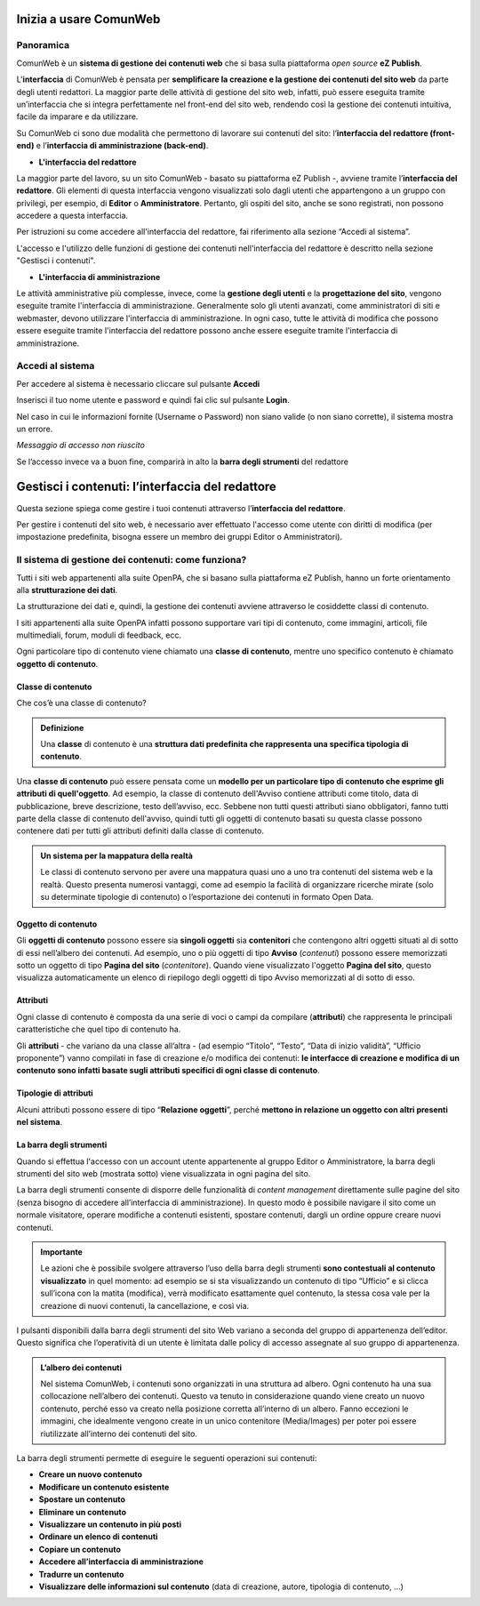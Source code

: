 
.. _h5a75316a23c415f4e435737646e782e:

Inizia a usare ComunWeb
***********************

.. _hf464843526245477320527c5120671:

Panoramica
==========

ComunWeb è un \ |STYLE0|\  che si basa sulla piattaforma \ |STYLE1|\  \ |STYLE2|\ . 

L'\ |STYLE3|\  di ComunWeb è pensata per \ |STYLE4|\  da parte degli utenti redattori. La maggior parte delle attività di gestione del sito web, infatti, può essere eseguita tramite un’interfaccia che si integra perfettamente nel front-end del sito web, rendendo così la gestione dei contenuti intuitiva, facile da imparare e da utilizzare.

Su ComunWeb ci sono due modalità che permettono di lavorare sui contenuti del sito: l’\ |STYLE5|\  e l’\ |STYLE6|\ .

* \ |STYLE7|\ 

La maggior parte del lavoro, su un sito ComunWeb - basato su piattaforma eZ Publish -, avviene tramite l’\ |STYLE8|\ . Gli elementi di questa interfaccia vengono visualizzati solo dagli utenti che appartengono a un gruppo con privilegi, per esempio, di \ |STYLE9|\  o \ |STYLE10|\ . Pertanto, gli ospiti del sito, anche se sono registrati, non possono accedere a questa interfaccia. 

Per istruzioni su come accedere all'interfaccia del redattore, fai riferimento alla sezione “Accedi al sistema”.

L'accesso e l'utilizzo delle funzioni di gestione dei contenuti nell'interfaccia del redattore è descritto nella sezione "Gestisci i contenuti".

* \ |STYLE11|\ 

Le attività amministrative più complesse, invece, come la \ |STYLE12|\  e la \ |STYLE13|\ , vengono eseguite tramite l'interfaccia di amministrazione. Generalmente solo gli utenti avanzati, come amministratori di siti e webmaster, devono utilizzare l'interfaccia di amministrazione. In ogni caso, tutte le attività di modifica che possono essere eseguite tramite l'interfaccia del redattore possono anche essere eseguite tramite l'interfaccia di amministrazione.

.. _h4415848433f221aec1a14347f613e:

Accedi al sistema
=================

Per accedere al sistema è necessario cliccare sul pulsante \ |STYLE14|\ 

Inserisci il tuo nome utente e password e quindi fai clic sul pulsante \ |STYLE15|\ .

Nel caso in cui le informazioni fornite (Username o Password) non siano valide (o non siano corrette), il sistema mostra un errore.

\ |STYLE16|\ 

Se l’accesso invece va a buon fine, comparirà in alto la \ |STYLE17|\  del redattore 

.. _h50f222f584470655b17a9783d1046:

Gestisci i contenuti: l’interfaccia del redattore
*************************************************

Questa sezione spiega come gestire i tuoi contenuti attraverso l’\ |STYLE18|\ . 

Per gestire i contenuti del sito web, è necessario aver effettuato l'accesso come utente con diritti di modifica (per impostazione predefinita, bisogna essere un membro dei gruppi Editor o Amministratori).

.. _h117f26752b3d1b796c432369501ce22:

Il sistema di gestione dei contenuti: come funziona?
====================================================

Tutti i siti web appartenenti alla suite OpenPA, che si basano sulla piattaforma eZ Publish, hanno un forte orientamento alla \ |STYLE19|\ . 

La strutturazione dei dati e, quindi, la gestione dei contenuti avviene attraverso le cosiddette classi di contenuto. 

I siti appartenenti alla suite OpenPA infatti possono supportare vari tipi di contenuto, come immagini, articoli, file multimediali, forum, moduli di feedback, ecc. 

Ogni particolare tipo di contenuto viene chiamato una \ |STYLE20|\ , mentre uno specifico contenuto è chiamato \ |STYLE21|\ .

.. _h46721d953744a52045c4d7212313d:

Classe di contenuto
-------------------

Che cos’è una classe di contenuto?

.. admonition:: Definizione

    Una \ |STYLE22|\  di contenuto è una \ |STYLE23|\ . 

Una \ |STYLE24|\  può essere pensata come un \ |STYLE25|\ . Ad esempio, la classe di contenuto dell'Avviso contiene attributi come titolo, data di pubblicazione, breve descrizione, testo dell’avviso, ecc. Sebbene non tutti questi attributi siano obbligatori, fanno tutti parte della classe di contenuto dell'avviso, quindi tutti gli oggetti di contenuto basati su questa classe possono contenere dati per tutti gli attributi definiti dalla classe di contenuto.


.. admonition:: Un sistema per la mappatura della realtà

    Le classi di contenuto servono per avere una mappatura quasi uno a uno tra contenuti del sistema web e la realtà. Questo presenta numerosi vantaggi, come ad esempio la facilità di organizzare ricerche mirate (solo su determinate tipologie di contenuto) o l’esportazione dei contenuti in formato Open Data. 

.. _h1d4c543776b648667653d412d7421:

Oggetto di contenuto
--------------------

Gli \ |STYLE26|\  possono essere sia \ |STYLE27|\  sia \ |STYLE28|\  che contengono altri oggetti situati al di sotto di essi nell’albero dei contenuti. Ad esempio, uno o più oggetti di tipo \ |STYLE29|\  (\ |STYLE30|\ ) possono essere memorizzati sotto un oggetto di tipo \ |STYLE31|\  (\ |STYLE32|\ ). Quando viene visualizzato l'oggetto \ |STYLE33|\ , questo visualizza automaticamente un elenco di riepilogo degli oggetti di tipo Avviso memorizzati al di sotto di esso.

.. _h28216c314279776926c20056637b7:

Attributi
---------

Ogni classe di contenuto è composta da una serie di voci o campi da compilare (\ |STYLE34|\ ) che rappresenta le principali caratteristiche che quel tipo di contenuto ha.

Gli  \ |STYLE35|\  - che variano da una classe all’altra - (ad esempio “Titolo”, “Testo”, “Data di inizio validità”, “Ufficio proponente”) vanno compilati in fase di creazione e/o modifica dei contenuti: \ |STYLE36|\ .

.. _h10604b402c4d5175152c3fd415e671a:

Tipologie di attributi
----------------------

Alcuni attributi possono essere di tipo “\ |STYLE37|\ ”, perché \ |STYLE38|\ . 

.. _h7c2b7466704f1f106c504a672c3d3750:

La barra degli strumenti
------------------------

Quando si effettua l'accesso con un account utente appartenente al gruppo Editor o Amministratore, la barra degli strumenti del sito web (mostrata sotto) viene visualizzata in ogni pagina del sito.

La barra degli strumenti consente di disporre delle funzionalità di \ |STYLE39|\  direttamente sulle pagine del sito (senza bisogno di accedere all’interfaccia di amministrazione). In questo modo è possibile navigare il sito come un normale visitatore, operare modifiche a contenuti esistenti, spostare contenuti, dargli un ordine oppure creare nuovi contenuti.


.. admonition:: Importante

    Le azioni che è possibile svolgere attraverso l’uso della barra degli strumenti \ |STYLE40|\  in quel momento: ad esempio se si sta visualizzando un contenuto di tipo “Ufficio” e si clicca sull’icona con la matita (modifica), verrà modificato esattamente quel contenuto, la stessa cosa vale per la creazione di nuovi contenuti, la cancellazione, e così via.

I pulsanti disponibili dalla barra degli strumenti del sito Web variano a seconda del gruppo di appartenenza dell’editor. Questo significa che l’operatività di un utente è limitata dalle policy di accesso assegnate al suo gruppo di appartenenza.


.. admonition:: L’albero dei contenuti

    Nel sistema ComunWeb, i contenuti sono organizzati in una struttura ad albero. Ogni contenuto ha una sua collocazione nell’albero dei contenuti. Questo va tenuto in considerazione quando viene creato un nuovo contenuto, perché esso va creato nella posizione corretta all’interno di un albero. Fanno eccezioni le immagini, che idealmente vengono create in un unico contenitore (Media/Images) per poter poi essere riutilizzate all’interno dei contenuti del sito.

La barra degli strumenti permette di eseguire le seguenti operazioni sui contenuti:

* \ |STYLE41|\ 

* \ |STYLE42|\ 

* \ |STYLE43|\ 

* \ |STYLE44|\ 

* \ |STYLE45|\ 

* \ |STYLE46|\ 

* \ |STYLE47|\ 

* \ |STYLE48|\ 

* \ |STYLE49|\ 

* \ |STYLE50|\  (data di creazione,  autore, tipologia di contenuto, …)

.. _h2c1d74277104e41780968148427e:




 


.. bottom of content


.. |STYLE0| replace:: **sistema di gestione dei contenuti web**

.. |STYLE1| replace:: *open source*

.. |STYLE2| replace:: **eZ Publish**

.. |STYLE3| replace:: **interfaccia**

.. |STYLE4| replace:: **semplificare la creazione e la gestione dei contenuti del sito web**

.. |STYLE5| replace:: **interfaccia del redattore (front-end)**

.. |STYLE6| replace:: **interfaccia di amministrazione (back-end)**

.. |STYLE7| replace:: **L'interfaccia del redattore**

.. |STYLE8| replace:: **interfaccia del redattore**

.. |STYLE9| replace:: **Editor**

.. |STYLE10| replace:: **Amministratore**

.. |STYLE11| replace:: **L'interfaccia di amministrazione**

.. |STYLE12| replace:: **gestione degli utenti**

.. |STYLE13| replace:: **progettazione del sito**

.. |STYLE14| replace:: **Accedi**

.. |STYLE15| replace:: **Login**

.. |STYLE16| replace:: *Messaggio di accesso non riuscito*

.. |STYLE17| replace:: **barra degli strumenti**

.. |STYLE18| replace:: **interfaccia del redattore**

.. |STYLE19| replace:: **strutturazione dei dati**

.. |STYLE20| replace:: **classe di contenuto**

.. |STYLE21| replace:: **oggetto di contenuto**

.. |STYLE22| replace:: **classe**

.. |STYLE23| replace:: **struttura dati predefinita che rappresenta una specifica tipologia di contenuto**

.. |STYLE24| replace:: **classe di contenuto**

.. |STYLE25| replace:: **modello per un particolare tipo di contenuto che esprime gli attributi di quell'oggetto**

.. |STYLE26| replace:: **oggetti di contenuto**

.. |STYLE27| replace:: **singoli oggetti**

.. |STYLE28| replace:: **contenitori**

.. |STYLE29| replace:: **Avviso**

.. |STYLE30| replace:: *contenuti*

.. |STYLE31| replace:: **Pagina del sito**

.. |STYLE32| replace:: *contenitore*

.. |STYLE33| replace:: **Pagina del sito**

.. |STYLE34| replace:: **attributi**

.. |STYLE35| replace:: **attributi**

.. |STYLE36| replace:: **le interfacce di creazione e modifica di un contenuto sono infatti basate sugli attributi specifici di ogni classe di contenuto**

.. |STYLE37| replace:: **Relazione oggetti**

.. |STYLE38| replace:: **mettono in relazione un oggetto con altri presenti nel sistema**

.. |STYLE39| replace:: *content management*

.. |STYLE40| replace:: **sono contestuali al contenuto visualizzato**

.. |STYLE41| replace:: **Creare un nuovo contenuto**

.. |STYLE42| replace:: **Modificare un contenuto esistente**

.. |STYLE43| replace:: **Spostare un contenuto**

.. |STYLE44| replace:: **Eliminare un contenuto**

.. |STYLE45| replace:: **Visualizzare un contenuto in più posti**

.. |STYLE46| replace:: **Ordinare un elenco di contenuti**

.. |STYLE47| replace:: **Copiare un contenuto**

.. |STYLE48| replace:: **Accedere all’interfaccia di amministrazione**

.. |STYLE49| replace:: **Tradurre un contenuto**

.. |STYLE50| replace:: **Visualizzare delle informazioni sul contenuto**
